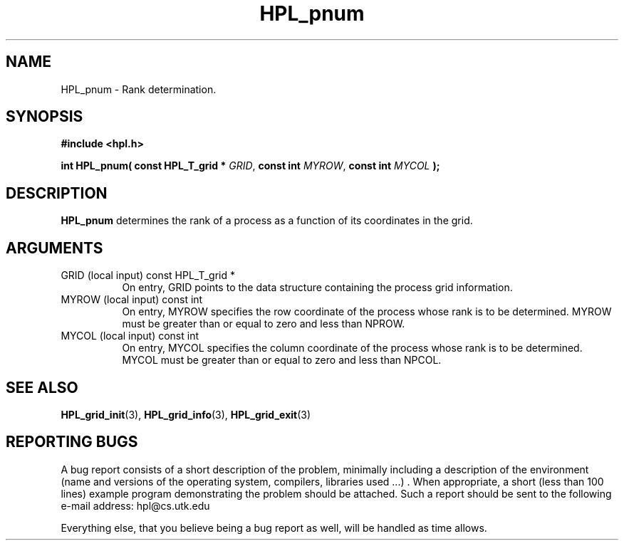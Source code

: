 .TH HPL_pnum 3 "September 27, 2000" "HPL 1.0" "HPL Library Functions"
.SH NAME
HPL_pnum \- Rank determination.
.SH SYNOPSIS
\fB\&#include <hpl.h>\fR
 
\fB\&int\fR
\fB\&HPL_pnum(\fR
\fB\&const HPL_T_grid *\fR
\fI\&GRID\fR,
\fB\&const int\fR
\fI\&MYROW\fR,
\fB\&const int\fR
\fI\&MYCOL\fR
\fB\&);\fR
.SH DESCRIPTION
\fB\&HPL_pnum\fR
determines  the  rank  of a  process  as a function  of  its
coordinates in the grid.
.SH ARGUMENTS
.TP 8
GRID    (local input)                 const HPL_T_grid *
On entry,  GRID  points  to the data structure containing the
process grid information.
.TP 8
MYROW   (local input)                 const int
On entry,  MYROW  specifies the row coordinate of the process
whose rank is to be determined. MYROW must be greater than or
equal to zero and less than NPROW.
.TP 8
MYCOL   (local input)                 const int
On entry,  MYCOL  specifies  the  column  coordinate  of  the
process whose rank is to be determined. MYCOL must be greater
than or equal to zero and less than NPCOL.
.SH SEE ALSO
.BR HPL_grid_init (3),
.BR HPL_grid_info (3),
.BR HPL_grid_exit (3)
.SH REPORTING BUGS
A  bug report consists of a short description of the problem,
minimally  including a description of  the  environment (name
and versions  of  the operating  system, compilers, libraries
used ...) .  When appropriate,  a short (less than 100 lines)
example program demonstrating the problem should be attached.
Such a report should be sent to the following e-mail address:
hpl@cs.utk.edu                                               
                                                             
Everything else, that you believe being a bug report as well,
will be handled as time allows.                              
